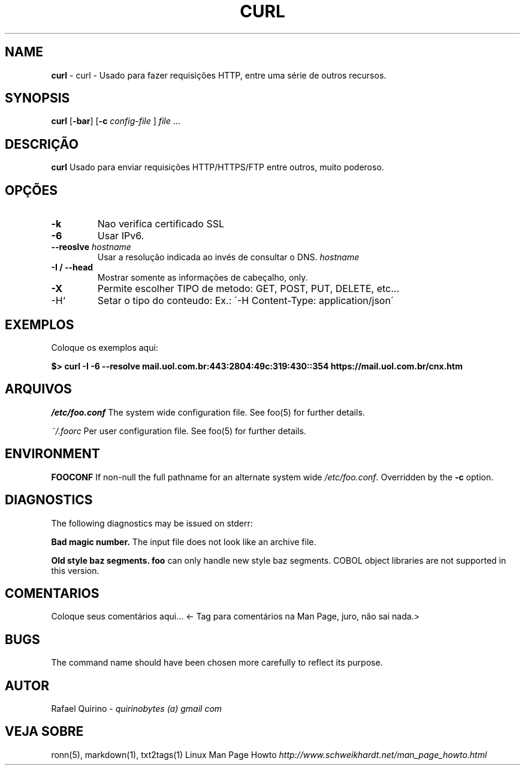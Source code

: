 .\" generated with Ronn/v0.7.3
.\" http://github.com/rtomayko/ronn/tree/0.7.3
.
.TH "CURL" "1" "August 2019" "" ""
.
.SH "NAME"
\fBcurl\fR \- curl \- Usado para fazer requisições HTTP, entre uma série de outros recursos\.
.
.SH "SYNOPSIS"
\fBcurl\fR [\fB\-bar\fR] [\fB\-c\fR \fIconfig\-file\fR ] \fIfile\fR \.\.\.
.
.SH "DESCRIÇÃO"
\fBcurl\fR Usado para enviar requisições HTTP/HTTPS/FTP entre outros, muito poderoso\.
.
.SH "OPÇÕES"
.
.TP
\fB\-k\fR
Nao verifica certificado SSL
.
.TP
\fB\-6\fR
Usar IPv6\.
.
.TP
\fB\-\-reoslve\fR \fIhostname\fR
Usar a resolução indicada ao invés de consultar o DNS\. \fIhostname\fR
.
.TP
\fB\-I / \-\-head\fR
Mostrar somente as informações de cabeçalho, only\.
.
.TP
\fB\-X\fR
Permite escolher TIPO de metodo: GET, POST, PUT, DELETE, etc\.\.\.
.
.TP
\-H`
Setar o tipo do conteudo: Ex\.: \'\-H Content\-Type: application/json\'
.
.SH "EXEMPLOS"
Coloque os exemplos aqui:
.
.P
\fB$> curl \-I \-6 \-\-resolve mail\.uol\.com\.br:443:2804:49c:319:430::354 https://mail\.uol\.com\.br/cnx\.htm\fR
.
.SH "ARQUIVOS"
\fI/etc/foo\.conf\fR The system wide configuration file\. See foo(5) for further details\.
.
.P
\fI~/\.foorc\fR Per user configuration file\. See foo(5) for further details\.
.
.SH "ENVIRONMENT"
\fBFOOCONF\fR If non\-null the full pathname for an alternate system wide \fI/etc/foo\.conf\fR\. Overridden by the \fB\-c\fR option\.
.
.SH "DIAGNOSTICS"
The following diagnostics may be issued on stderr:
.
.P
\fBBad magic number\.\fR The input file does not look like an archive file\.
.
.P
\fBOld style baz segments\.\fR \fBfoo\fR can only handle new style baz segments\. COBOL object libraries are not supported in this version\.
.
.SH "COMENTARIOS"
Coloque seus comentários aqui\.\.\. <\- Tag para comentários na Man Page, juro, não sai nada\.>
.
.SH "BUGS"
The command name should have been chosen more carefully to reflect its purpose\.
.
.SH "AUTOR"
Rafael Quirino \- \fIquirinobytes (a) gmail com\fR
.
.SH "VEJA SOBRE"
ronn(5), markdown(1), txt2tags(1) Linux Man Page Howto \fIhttp://www\.schweikhardt\.net/man_page_howto\.html\fR
